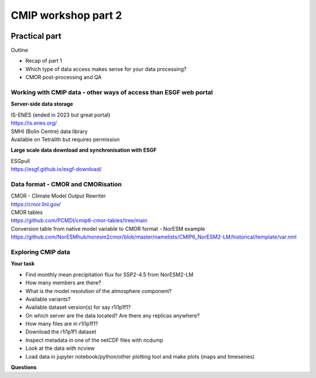 .. _part2:

CMIP workshop part 2
===============================

   .. image:: images/klaus.pdf
     :width: 600
     :alt: Missing image file


Practical part
++++++++++++

Outline

* Recap of part 1
* Which type of data access makes sense for your data processing?
* CMOR post-processing and QA

Working with CMIP data - other ways of access than ESGF web portal
----------------

**Server-side data storage**

| IS-ENES (ended in 2023 but great portal)
| https://is.enes.org/

| SMHI (Bolin Centre) data library
| Available on Tetralith but requires permission

**Large scale data download and synchronisation with ESGF**

| ESGpull
| https://esgf.github.io/esgf-download/

Data format - CMOR and CMORisation
----------------

| CMOR - Climate Model Output Rewriter
| https://cmor.llnl.gov/

| CMOR tables
| https://github.com/PCMDI/cmip6-cmor-tables/tree/main

| Conversion table from native model variable to CMOR format - NorESM example
| https://github.com/NorESMhub/noresm2cmor/blob/master/namelists/CMIP6_NorESM2-LM/historical/template/var.nml


Exploring CMIP data
------------------------

**Your task**

* Find monthly mean precipitation flux for SSP2-4.5 from NorESM2-LM
* How many members are there?
* What is the model resolution of the atmosphere component?
* Available variants?
* Available dataset version(s) for say r1i1p1f1?
* On which server are the data located? Are there any replicas anywhere?
* How many files are in r1i1p1f1?
* Download the r1i1p1f1 dataset
* Inspect metadata in one of the netCDF files with ncdump
* Look at the data with ncview
* Load data in jupyter notebook/python/other plotting tool and make plots (maps and timeseries)


**Questions**
